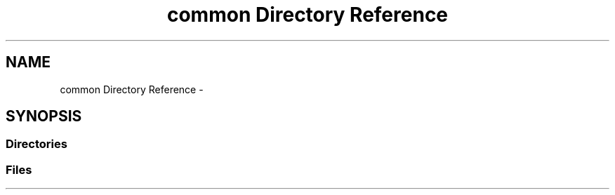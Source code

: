 .TH "common Directory Reference" 3 "Thu Aug 30 2018" "esc" \" -*- nroff -*-
.ad l
.nh
.SH NAME
common Directory Reference \- 
.SH SYNOPSIS
.br
.PP
.SS "Directories"

.in +1c
.in -1c
.SS "Files"

.in +1c
.in -1c
